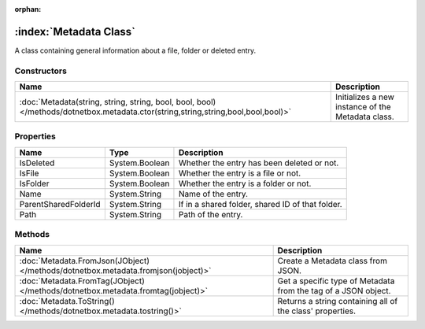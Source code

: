 :orphan:

:index:`Metadata Class`
=======================

A class containing general information about a file, folder or deleted entry.

Constructors
------------

================================================================================================================================= =================================================
Name                                                                                                                              Description                                       
================================================================================================================================= =================================================
:doc:`Metadata(string, string, string, bool, bool, bool) </methods/dotnetbox.metadata.ctor(string,string,string,bool,bool,bool)>` Initializes a new instance of the Metadata class. 
================================================================================================================================= =================================================

Properties
----------

==================== ============== ================================================
Name                 Type           Description                                      
==================== ============== ================================================
IsDeleted            System.Boolean Whether the entry has been deleted or not.       
IsFile               System.Boolean Whether the entry is a file or not.              
IsFolder             System.Boolean Whether the entry is a folder or not.            
Name                 System.String  Name of the entry.                               
ParentSharedFolderId System.String  If in a shared folder, shared ID of that folder. 
Path                 System.String  Path of the entry.                               
==================== ============== ================================================

Methods
-------

================================================================================= ==============================================================
Name                                                                              Description                                                    
================================================================================= ==============================================================
:doc:`Metadata.FromJson(JObject) </methods/dotnetbox.metadata.fromjson(jobject)>` Create a Metadata class from JSON.                             
:doc:`Metadata.FromTag(JObject) </methods/dotnetbox.metadata.fromtag(jobject)>`   Get a specific type of Metadata from the tag of a JSON object. 
:doc:`Metadata.ToString() </methods/dotnetbox.metadata.tostring()>`               Returns a string containing all of the class' properties.      
================================================================================= ==============================================================

